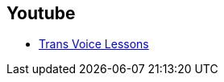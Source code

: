 [id="online-vocal-training"]

== Youtube

- https://www.youtube.com/channel/UCBYlEnfAUbrYSwF0VujcmHA[Trans Voice Lessons]
